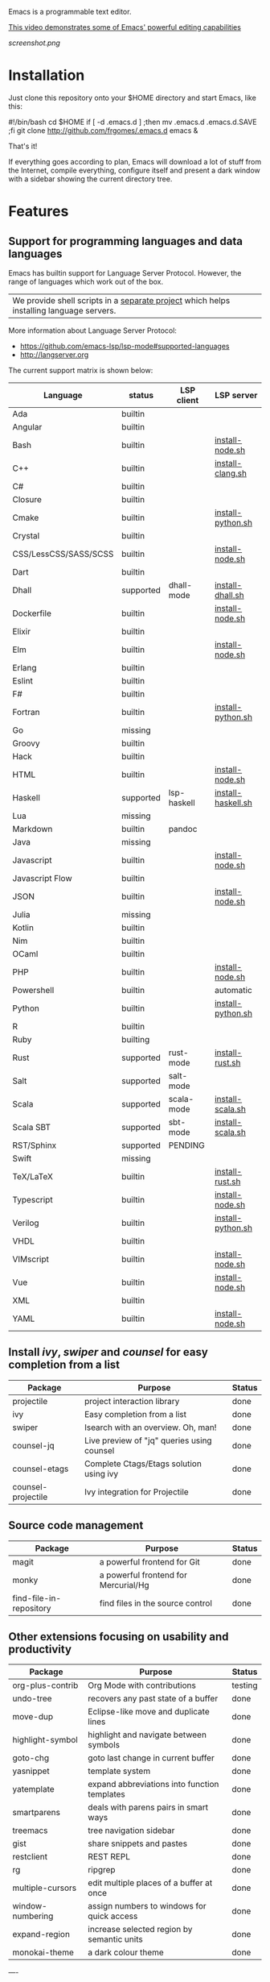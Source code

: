 #+OPTIONS: toc:nil

Emacs is a programmable text editor.

[[http://youtu.be/jNa3axo40qM][This video demonstrates some of Emacs' powerful editing capabilities]]

[[screenshot.png]]

* Installation

Just clone this repository onto your $HOME directory and start Emacs, like this:

#+BEGIN_EXAMPLE bash
#!/bin/bash
cd $HOME
if [ -d .emacs.d ] ;then mv .emacs.d .emacs.d.SAVE ;fi
git clone http://github.com/frgomes/.emacs.d
emacs &
#+END_EXAMPLE

That's it!

If everything goes according to plan, Emacs will download a lot of stuff from the Internet, compile everything, configure itself and present a dark window with a sidebar showing the current directory tree.


* Features
** Support for programming languages and data languages

Emacs has builtin support for Language Server Protocol. However, the range of languages which work out of the box.

| We provide shell scripts in a [[http://github.com/frgomes/bash-scripts][separate project]] which helps installing language servers.

More information about Language Server Protocol:

 * https://github.com/emacs-lsp/lsp-mode#supported-languages
 * http://langserver.org

 The current support matrix is shown below:

 | Language              | status    | LSP client  | LSP server         |
 |-----------------------+-----------+-------------+--------------------|
 | Ada                   | builtin   |             |                    |
 | Angular               | builtin   |             |                    |
 | Bash                  | builtin   |             | [[http://github.com/frgomes/bash-scripts/user-install/install-node.sh][install-node.sh]]    |
 | C++                   | builtin   |             | [[http://github.com/frgomes/bash-scripts/user-install/install-clang.sh][install-clang.sh]]   |
 | C#                    | builtin   |             |                    |
 | Closure               | builtin   |             |                    |
 | Cmake                 | builtin   |             | [[http://github.com/frgomes/bash-scripts/user-install/install-python.sh][install-python.sh]]  |
 | Crystal               | builtin   |             |                    |
 | CSS/LessCSS/SASS/SCSS | builtin   |             | [[http://github.com/frgomes/bash-scripts/user-install/install-node.sh][install-node.sh]]    |
 | Dart                  | builtin   |             |                    |
 | Dhall                 | supported | dhall-mode  | [[http://github.com/frgomes/bash-scripts/user-install/install-dhall.sh][install-dhall.sh]]   |
 | Dockerfile            | builtin   |             | [[http://github.com/frgomes/bash-scripts/user-install/install-node.sh][install-node.sh]]    |
 | Elixir                | builtin   |             |                    |
 | Elm                   | builtin   |             | [[http://github.com/frgomes/bash-scripts/user-install/install-node.sh][install-node.sh]]    |
 | Erlang                | builtin   |             |                    |
 | Eslint                | builtin   |             |                    |
 | F#                    | builtin   |             |                    |
 | Fortran               | builtin   |             | [[http://github.com/frgomes/bash-scripts/user-install/install-python.sh][install-python.sh]]  |
 | Go                    | missing   |             |                    |
 | Groovy                | builtin   |             |                    |
 | Hack                  | builtin   |             |                    |
 | HTML                  | builtin   |             | [[http://github.com/frgomes/bash-scripts/user-install/install-node.sh][install-node.sh]]    |
 | Haskell               | supported | lsp-haskell | [[http://github.com/frgomes/bash-scripts/sysadmin-install/install-haskell.sh][install-haskell.sh]] |
 | Lua                   | missing   |             |                    |
 | Markdown              | builtin   | pandoc      |                    |
 | Java                  | missing   |             |                    |
 | Javascript            | builtin   |             | [[http://github.com/frgomes/bash-scripts/user-install/install-node.sh][install-node.sh]]    |
 | Javascript Flow       | builtin   |             |                    |
 | JSON                  | builtin   |             | [[http://github.com/frgomes/bash-scripts/user-install/install-node.sh][install-node.sh]]    |
 | Julia                 | missing   |             |                    |
 | Kotlin                | builtin   |             |                    |
 | Nim                   | builtin   |             |                    |
 | OCaml                 | builtin   |             |                    |
 | PHP                   | builtin   |             | [[http://github.com/frgomes/bash-scripts/user-install/install-node.sh][install-node.sh]]    |
 | Powershell            | builtin   |             | automatic          |
 | Python                | builtin   |             | [[http://github.com/frgomes/bash-scripts/user-install/install-python.sh][install-python.sh]]  |
 | R                     | builtin   |             |                    |
 | Ruby                  | builting  |             |                    |
 | Rust                  | supported | rust-mode   | [[http://github.com/frgomes/bash-scripts/user-install/install-rust.sh][install-rust.sh]]    |
 | Salt                  | supported | salt-mode   |                    |
 | Scala                 | supported | scala-mode  | [[http://github.com/frgomes/bash-scripts/user-install/install-scala.sh][install-scala.sh]]   |
 | Scala SBT             | supported | sbt-mode    | [[http://github.com/frgomes/bash-scripts/user-install/install-scala.sh][install-scala.sh]]   |
 | RST/Sphinx            | supported | PENDING     |                    |
 | Swift                 | missing   |             |                    |
 | TeX/LaTeX             | builtin   |             | [[http://github.com/frgomes/bash-scripts/user-install/install-rust.sh][install-rust.sh]]    |
 | Typescript            | builtin   |             | [[http://github.com/frgomes/bash-scripts/user-install/install-node.sh][install-node.sh]]    |
 | Verilog               | builtin   |             | [[http://github.com/frgomes/bash-scripts/user-install/install-python.sh][install-python.sh]]  |
 | VHDL                  | builtin   |             |                    |
 | VIMscript             | builtin   |             | [[http://github.com/frgomes/bash-scripts/user-install/install-node.sh][install-node.sh]]    |
 | Vue                   | builtin   |             | [[http://github.com/frgomes/bash-scripts/user-install/install-node.sh][install-node.sh]]    |
 | XML                   | builtin   |             |                    |
 | YAML                  | builtin   |             | [[http://github.com/frgomes/bash-scripts/user-install/install-node.sh][install-node.sh]]    |

** Install /ivy/, /swiper/ and /counsel/ for easy completion from a list

 | Package                 | Purpose                                        | Status  |
 |-------------------------+------------------------------------------------+---------|
 | projectile              | project interaction library                    | done    |
 | ivy                     | Easy completion from a list                    | done    |
 | swiper                  | Isearch with an overview. Oh, man!             | done    |
 | counsel-jq              | Live preview of "jq" queries using counsel     | done    |
 | counsel-etags           | Complete Ctags/Etags solution using ivy        | done    |
 | counsel-projectile      | Ivy integration for Projectile                 | done    |

** Source code management

 | Package                 | Purpose                                        | Status  |
 |-------------------------+------------------------------------------------+---------|
 | magit                   | a powerful frontend for Git                    | done    |
 | monky                   | a powerful frontend for Mercurial/Hg           | done    |
 | find-file-in-repository | find files in the source control               | done    |

** Other extensions focusing on usability and productivity

 | Package                 | Purpose                                        | Status  |
 |-------------------------+------------------------------------------------+---------|
 | org-plus-contrib        | Org Mode with contributions                    | testing |
 | undo-tree               | recovers any past state of a buffer            | done    |
 | move-dup                | Eclipse-like move and duplicate lines          | done    |
 | highlight-symbol        | highlight and navigate between symbols         | done    |
 | goto-chg                | goto last change in current buffer             | done    |
 | yasnippet               | template system                                | done    |
 | yatemplate              | expand abbreviations into function templates   | done    |
 | smartparens             | deals with parens pairs in smart ways          | done    |
 | treemacs                | tree navigation sidebar                        | done    |
 | gist                    | share snippets and pastes                      | done    |
 | restclient              | REST REPL                                      | done    |
 | rg                      | ripgrep                                        | done    |
 | multiple-cursors        | edit multiple places of a buffer at once       | done    |
 | window-numbering        | assign numbers to windows for quick access     | done    |
 | expand-region           | increase selected region by semantic units     | done    |
 | monokai-theme           | a dark colour theme                            | done    |


----


* About this configuration file

This file you are reading right now is also a Emacs configuration file.

You can skip reading the remainder of this file, unless you'd like to learn how to configure Emacs or you'd like to learn a bit of ``org-mode``.

** Bootstrap
#+BEGIN_SRC emacs-lisp 
;; Turn off mouse interface early in startup to avoid momentary display
(if (fboundp 'menu-bar-mode)   (menu-bar-mode -1))
(if (fboundp 'tool-bar-mode)   (tool-bar-mode -1))
(if (fboundp 'scroll-bar-mode) (scroll-bar-mode -1))
(if (fboundp 'tooltip-mode)    (tooltip-mode -1))
;; No splash screen please ... jeez
(setq inhibit-startup-message t)
#+END_SRC
** Bootstrap straight.el
#+BEGIN_SRC emacs-lisp 
(defvar bootstrap-version)
(let ((bootstrap-file
       (expand-file-name "straight/repos/straight.el/bootstrap.el" user-emacs-directory))
      (bootstrap-version 5))
  (unless (file-exists-p bootstrap-file)
    (with-current-buffer
        (url-retrieve-synchronously
         "https://raw.githubusercontent.com/raxod502/straight.el/master/install.el"
         'silent 'inhibit-cookies)
      (goto-char (point-max))
      (eval-print-last-sexp)))
  (load bootstrap-file nil 'nomessage))
;;;;  Effectively replace use-package with straight-use-package
;;; https://github.com/raxod502/straight.el/blob/develop/README.md#integration-with-use-package
(straight-use-package 'use-package)
(setq straight-use-package-by-default t)
#+END_SRC
** Install /ivy/, /swiper/ and /counsel/ for easy completion from a list
#+BEGIN_SRC emacs-lisp
(use-package counsel
  :straight t
  :bind
    (("M-y" . counsel-yank-pop)
      :map ivy-minibuffer-map ("M-y" . ivy-next-line)))

(use-package ivy
  :straight t
  :requires (counsel)
  :diminish (ivy-mode)
  :bind (("C-x b" . ivy-switch-buffer))
  :config
    (ivy-mode 1)
    (setq ivy-use-virtual-buffers t)
    (setq ivy-count-format "%d/%d ")
    (setq ivy-display-style 'fancy))

(use-package swiper
  :straight t
  :requires (ivy)
  :bind
    (("C-s"     . swiper-isearch)
	   ("C-r"     . swiper-isearch)
	   ("C-c C-r" . ivy-resume)
	   ("M-x"     . counsel-M-x)
	   ("C-x C-f" . counsel-find-file))
  :config
    (progn
      (ivy-mode 1)
      (setq ivy-use-virtual-buffers t)
      (setq ivy-display-style 'fancy)
      (define-key read-expression-map (kbd "C-r") 'counsel-expression-history)))

(use-package counsel-jq
  :straight t
)
;;XXX (use-package counsel-etags)

(use-package projectile
  :straight t
  :demand
  :init   (setq projectile-use-git-grep t)
  :config (projectile-global-mode t)
  :bind   (("s-f" . projectile-find-file)
           ("s-F" . projectile-grep)))
(use-package counsel-projectile
  :straight t
)
#+END_SRC

** Source code management
*** /magit/: a powerful frontend for Git
#+BEGIN_SRC emacs-lisp 
(use-package magit
  :straight t
  :init
    (progn
      (bind-key "C-x g" 'magit-status)))

(setq magit-status-margin '(t "%Y-%m-%d %H:%M " magit-log-margin-width t 18))

(use-package git-timemachine
  :straight t
  :requires (magit))

(use-package git-gutter
  :straight t
  :requires (magit)
  :init
    (global-git-gutter-mode +1))

(use-package smerge-mode
  :straight t
  :after hydra
  :config
  (defhydra unpackaged/smerge-hydra
    (:color pink :hint nil :post (smerge-auto-leave))
    "
^Move^       ^Keep^               ^Diff^                 ^Other^
^^-----------^^-------------------^^---------------------^^-------
_n_ext       _b_ase               _<_: upper/base        _C_ombine
_p_rev       _u_pper              _=_: upper/lower       _r_esolve
^^           _l_ower              _>_: base/lower        _k_ill current
^^           _a_ll                _R_efine
^^           _RET_: current       _E_diff
"
    ("n" smerge-next)
    ("p" smerge-prev)
    ("b" smerge-keep-base)
    ("u" smerge-keep-upper)
    ("l" smerge-keep-lower)
    ("a" smerge-keep-all)
    ("RET" smerge-keep-current)
    ("\C-m" smerge-keep-current)
    ("<" smerge-diff-base-upper)
    ("=" smerge-diff-upper-lower)
    (">" smerge-diff-base-lower)
    ("R" smerge-refine)
    ("E" smerge-ediff)
    ("C" smerge-combine-with-next)
    ("r" smerge-resolve)
    ("k" smerge-kill-current)
    ("ZZ" (lambda ()
            (interactive)
            (save-buffer)
            (bury-buffer))
     "Save and bury buffer" :color blue)
    ("q" nil "cancel" :color blue))
  :hook (magit-diff-visit-file . (lambda ()
                                   (when smerge-mode
                                     (unpackaged/smerge-hydra/body)))))

(use-package forge
  :straight t
)
#+END_SRC
*** /monky/: a powerful frontend for Mercurial/Hg
#+BEGIN_SRC emacs-lisp 
(use-package monky
  :straight t
  :diminish monky-status
  :commands monky-status
  :init (setq monky-process-type 'cmdserver)
  :bind ("M-s M-m" . monky-status))
#+END_SRC
*** /find-file-in-repository/ find files in the source control
#+BEGIN_SRC emacs-lisp 
(use-package find-file-in-repository
  :straight t
  :diminish find-file-in-repository
  :commands find-file-in-repository
  :bind ("M-s M-f" . find-file-in-repository))
#+END_SRC
** Other extensions focusing on usability and productivity
*** /monokai-theme/: a dark colour theme

#+BEGIN_SRC emacs-lisp 
(use-package monokai-theme
  :straight t
  :config (load-theme 'monokai t)
  :init (setq frame-background-mode 'dark))
#+END_SRC

*** /treemacs/: tree navigation sidebar
#+BEGIN_SRC emacs-lisp 
(use-package treemacs
  :requires (ivy)
  :defer t
  :init
  (with-eval-after-load 'winum
    (define-key winum-keymap (kbd "M-0") #'treemacs-select-window))
  :config
  (progn
    (setq treemacs-collapse-dirs                 (if treemacs-python-executable 3 0)
          treemacs-deferred-git-apply-delay      0.5
          treemacs-directory-name-transformer    #'identity
          treemacs-display-in-side-window        t
          treemacs-eldoc-display                 t
          treemacs-file-event-delay              5000
          treemacs-file-extension-regex          treemacs-last-period-regex-value
          treemacs-file-follow-delay             0.2
          treemacs-file-name-transformer         #'identity
          treemacs-follow-after-init             t
          treemacs-git-command-pipe              ""
          treemacs-goto-tag-strategy             'refetch-index
          treemacs-indentation                   2
          treemacs-indentation-string            " "
          treemacs-is-never-other-window         nil
          treemacs-max-git-entries               5000
          treemacs-missing-project-action        'ask
          treemacs-no-png-images                 nil
          treemacs-no-delete-other-windows       t
          treemacs-project-follow-cleanup        nil
          treemacs-persist-file                  (expand-file-name ".cache/treemacs-persist" user-emacs-directory)
          treemacs-position                      'left
          treemacs-recenter-distance             0.1
          treemacs-recenter-after-file-follow    nil
          treemacs-recenter-after-tag-follow     nil
          treemacs-recenter-after-project-jump   'always
          treemacs-recenter-after-project-expand 'on-distance
          treemacs-show-cursor                   nil
          treemacs-show-hidden-files             t
          treemacs-silent-filewatch              nil
          treemacs-silent-refresh                nil
          treemacs-sorting                       'alphabetic-asc
          treemacs-space-between-root-nodes      t
          treemacs-tag-follow-cleanup            t
          treemacs-tag-follow-delay              1.5
          treemacs-width                         35)

    ;; The default width and height of the icons is 22 pixels. If you are
    ;; using a Hi-DPI display, uncomment this to double the icon size.
    ;;(treemacs-resize-icons 44)

    (treemacs-follow-mode t)
    (treemacs-filewatch-mode t)
    (treemacs-fringe-indicator-mode t)
    (pcase (cons (not (null (executable-find "git")))
                 (not (null treemacs-python-executable)))
      (`(t . t)
       (treemacs-git-mode 'deferred))
      (`(t . _)
       (treemacs-git-mode 'simple))))
  :bind
    (:map global-map
      ("M-0"       . treemacs-select-window)
      ("C-x t 1"   . treemacs-delete-other-windows)
      ("C-x t t"   . treemacs)
      ("C-x t B"   . treemacs-bookmark)
      ("C-x t C-t" . treemacs-find-file)
      ("C-x t M-t" . treemacs-find-tag)))

(use-package treemacs-projectile
  :straight t
  :after treemacs projectile)

(use-package treemacs-icons-dired
  :straight t
  :after treemacs dired
  :config (treemacs-icons-dired-mode))

(use-package treemacs-magit
  :straight t
  :after treemacs magit)
#+END_SRC
*** /undo-tree/: recovers any past state of a buffer

#+BEGIN_SRC emacs-lisp 
(use-package undo-tree
  :straight t
  :diminish undo-tree-mode
  :config (global-undo-tree-mode)
  :bind ("s-/" . undo-tree-visualize))
#+END_SRC

*** /move-dup/: Eclipse-like move and duplicate lines

#+BEGIN_SRC emacs-lisp
(use-package move-dup
  :straight t
  :config (global-move-dup-mode)
  :bind (("S-M-<up>"     . md-move-lines-up)
         ("S-M-<down>"   . md-move-lines-down)
         ("C-M-<up>"     . md-duplicate-up)
         ("C-M-<down>"   . md-duplicate-down)))
#+END_SRC

*** /highlight-symbol/: highlight and navigate between symbols

#+BEGIN_SRC emacs-lisp 
(use-package highlight-symbol
  :straight t
  :diminish highlight-symbol-mode
  :commands highlight-symbol
  :bind ("s-h" . highlight-symbol))
#+END_SRC

*** /goto-chg/: goto last change in current buffer

#+BEGIN_SRC emacs-lisp 
(use-package goto-chg
  :straight t
  :commands goto-last-change
  ;; complementary to
  ;; C-x r m / C-x r l
  ;; and C-<space> C-<space> / C-u C-<space>
  :bind (("C-." . goto-last-change)
         ("C-," . goto-last-change-reverse)))
#+END_SRC
   
*** /smartparens/: deals with parens pairs in smart ways

#+BEGIN_SRC emacs-lisp 
(use-package smartparens
  :straight t
  :diminish smartparens-mode
  :commands
    smartparens-strict-mode
    smartparens-mode
    sp-restrict-to-pairs-interactive
    sp-local-pair
  :init (setq sp-interactive-dwim t)
  :config
    (require 'smartparens-config)
    (sp-use-smartparens-bindings)
    (sp-pair "(" ")" :wrap "C-(") ;; how do people live without this?
    (sp-pair "[" "]" :wrap "s-[") ;; C-[ sends ESC
    (sp-pair "{" "}" :wrap "C-{")
    ;; WORKAROUND https://github.com/Fuco1/smartparens/issues/543
    (bind-key "C-<left>"  nil smartparens-mode-map)
    (bind-key "C-<right>" nil smartparens-mode-map)
    (bind-key "s-<delete>"    'sp-kill-sexp smartparens-mode-map)
    (bind-key "s-<backspace>" 'sp-backward-kill-sexp smartparens-mode-map))
#+END_SRC

*** /multiple-cursors/: edit multiple places of a buffer at once

#+BEGIN_SRC emacs-lisp 
(use-package multiple-cursors
  :straight t
)
#+END_SRC

*** /window-numbering/: assign numbers to windows for quick access

#+BEGIN_SRC emacs-lisp 
(use-package window-numbering
  :straight t
  :init (window-numbering-mode 1))
#+END_SRC

*** /expand-region/: increase selected region by semantic units

#+BEGIN_SRC emacs-lisp 
(use-package expand-region
  :straight t
  :bind ("C-=" . er/expand-region))
#+END_SRC
  
*** /gist/ shares snippets and pastes

#+BEGIN_SRC emacs-lisp 
(use-package gist
  :straight t
  :diminish gist-list
  :commands (gist-list gist-region-or-buffer)
  :bind (("M-s M-o" . gist-list)
	 ("M-s M-s" . gist-region-or-buffer)))
#+END_SRC

*** /restclient/: provides a REST REPL

#+BEGIN_SRC emacs-lisp
(use-package restclient
  :straight t
  :ensure t
  :mode (("\\.http\\'" . restclient-mode)))
#+END_SRC

*** /rg/: ripgrep

#+BEGIN_SRC emacs-lisp
(use-package rg
  :straight t
  :init (rg-enable-default-bindings))
#+END_SRC

** Configure programming languages and markup languages
*** Install Language Server Protocol

LSP provides builtin support for a vast range of programming languages.
See: https://github.com/emacs-lsp/lsp-mode#supported-languages

#+BEGIN_SRC emacs-lisp
(use-package yasnippet
  :straight t
  :diminish yas-minor-mode
  :commands yas-minor-mode
  :config (yas-reload-all))

(use-package yatemplate
  :straight t
;  :defer 2 ;; WORKAROUND https://github.com/mineo/yatemplate/issues/3
  :config
    (auto-insert-mode)
    (setq auto-insert-alist nil)
    (yatemplate-fill-alist))

(use-package ivy-yasnippet
  :straight t
)

;; see: https://emacs-lsp.github.io/lsp-mode/lsp-mode.html
(use-package lsp-mode
  :straight t
  :commands lsp
  :bind (:map lsp-mode-map ("C-c C-f" . lsp-format-buffer))
  :custom
    (lsp-auto-guess-root nil)
    (lsp-prefer-flymake 1)
  :hook
    (scala-mode . lsp)
    (lsp-mode . lsp-lens-mode)
    (prog-mode   . lsp))

(use-package company
  :straight t
  :config
    (setq company-idle-delay 0)
    (setq company-minimum-prefix-length 3)
    (global-company-mode t))

(use-package company-lsp
  :straight t
  :requires (lsp-mode)
  :config
    (setq company-lsp-enable-snippet t)
    (push 'company-lsp company-backends))

(use-package projectile
  :straight t
)

(use-package lsp-treemacs
  :straight t
  :requires (lsp-mode treemacs)
  :config
    (lsp-treemacs-sync-mode 1))

(use-package lsp-ui
  :straight t
  :after lsp-mode
  :diminish
  :commands lsp-ui-mode
  :custom-face
    (lsp-ui-doc-background ((t (:background nil))))
    (lsp-ui-doc-header ((t (:inherit (font-lock-string-face italic)))))
  :bind (:map lsp-ui-mode-map
              ([remap xref-find-definitions] . lsp-ui-peek-find-definitions)
              ([remap xref-find-references] . lsp-ui-peek-find-references)
              ("C-c u" . lsp-ui-imenu))
  :custom
    (lsp-ui-doc-enable t)
    (lsp-ui-doc-delay 4)
    (lsp-ui-doc-header t)
    (lsp-ui-doc-include-signature t)
    (lsp-ui-doc-position 'at-point)
    (lsp-ui-doc-border (face-foreground 'default))
    (lsp-ui-doc-use-childframe t)
    (lsp-ui-doc-use-webkit nil)
    (lsp-ui-doc-use-webkit nil)
    (lsp-ui-doc-max-height 25)
    (lsp-ui-doc-max-width 180)
    (lsp-ui-peek-enable t)
    (lsp-ui-sideline-enable t)
    (lsp-ui-sideline-delay 4)
    (lsp-ui-sideline-ignore-duplicate t)
    (lsp-ui-sideline-show-code-actions t))
    ;;XXX :config
    ;;XXX   ;; Use lsp-ui-doc-webkit only in GUI
    ;;XXX   (setq lsp-ui-doc-use-webkit t)
    ;;XXX   ;; WORKAROUND Hide mode-line of the lsp-ui-imenu buffer
    ;;XXX   ;; https://github.com/emacs-lsp/lsp-ui/issues/243
    ;;XXX   (defadvice lsp-ui-imenu (after hide-lsp-ui-imenu-mode-line activate)
    ;;XXX     (setq mode-line-format nil)))

(use-package hydra
  :straight t
  :requires (ivy))

(use-package lsp-ivy 
  :straight t
  :requires (ivy))

(use-package lsp-ui
  :straight t
  :requires (lsp-mode))

(use-package dap-mode
  :straight t
  :requires (lsp-mode)
  :config
  (dap-mode t)
  (dap-ui-mode t))
#+END_SRC
*** Rust
#+BEGIN_SRC emacs-lisp
(use-package rust-mode
  :straight t
  :requires (lsp))
#+END_SRC
*** Haskell
#+BEGIN_SRC emacs-lisp
(use-package haskell-mode
  :straight t
)

(use-package lsp-haskell
  :straight t
  :requires (lsp haskell-mode))
#+END_SRC
*** Salt
#+BEGIN_SRC emacs-lisp
(use-package salt-mode
  :straight t
  :ensure t
  :config
  (add-hook 'salt-mode-hook
            (lambda ()
              (flyspell-mode 1))))
#+END_SRC
*** Scala
#+BEGIN_SRC emacs-lisp
;; Enable scala-mode and sbt-mode
(use-package scala-mode
  :straight t
  :requires (lsp)
  :mode "\\.s\\(cala\\|bt\\)$")

(use-package sbt-mode
  :straight t
  :commands sbt-start sbt-command
  :config
  ;; WORKAROUND: https://github.com/ensime/emacs-sbt-mode/issues/31
  ;; allows using SPACE when in the minibuffer
  (substitute-key-definition
   'minibuffer-complete-word
   'self-insert-command
   minibuffer-local-completion-map)
   ;; sbt-supershell kills sbt-mode:  https://github.com/hvesalai/emacs-sbt-mode/issues/152
   (setq sbt:program-options '("-Dsbt.supershell=false")))

;; Add metals backend for lsp-mode
(use-package lsp-metals
  :straight t
  :config (setq lsp-metals-treeview-show-when-views-received t))

;; Use the Debug Adapter Protocol for running tests and debugging
;; Posframe is a pop-up tool that must be manually installed for dap-mode
(use-package posframe
  :straight t
  )

(use-package dap-mode
  :straight t
  :hook
  (lsp-mode . dap-mode)
  (lsp-mode . dap-ui-mode)
  )
#+END_SRC
*** Dhall
#+BEGIN_SRC emacs-lisp
;; Enable scala-mode and sbt-mode
(use-package dhall-mode
  :straight t
  :requires (lsp)
  :mode "\\.dhall$"
  :config
  (setq
    ;; uncomment the next line to disable automatic format
    ;; dhall-format-at-save nil

    ;; comment the next line to use unicode syntax
    dhall-format-arguments (\` ("--ascii"))

    ;; header-line is obsoleted by lsp-mode
    dhall-use-header-line nil))
#+END_SRC
*** Markdown
#+BEGIN_SRC emacs-lisp
(custom-set-variables
 '(markdown-command "pandoc"))
#+END_SRC
** Configure global settings and keybindings
#+BEGIN_SRC emacs-lisp
; general defaults
(setq-default indent-tabs-mode nil)
;;(global-auto-complete-mode t)

;; CUA selection mode is handy for highlighting rectangular regions properly.
(cua-selection-mode t)

;; keybinding for multiple-cursors
(require 'sgml-mode)
(global-set-key (kbd "C-` <right>")  'mc/mark-next-like-this)
(global-set-key (kbd "C-` <left>")   'mc/mark-previous-like-this)
(global-set-key (kbd "C-` <return>") 'mc/mark-all-like-this)
(global-set-key (kbd "C-` /")        'mc/mark-sgml-tag-pair)
(global-set-key (kbd "C-` <SPC>")    'mc/vertical-align-with-spaces)

;; editing very long lines... 
(global-set-key (kbd "C-|")  'toggle-truncate-lines)

;; reassign negative-argument
(global-set-key (kbd "C-_") 'negative-argument)

;; make sure we can increase and decrease font size
(global-set-key (kbd "C--") 'text-scale-decrease)
(global-set-key (kbd "C-+") 'text-scale-increase)

;; ivy, swiper and counsel integration with standard commands
(ivy-mode 1)
(counsel-projectile-mode 1)
(define-key projectile-mode-map (kbd "C-c p") 'projectile-command-map)
(global-set-key (kbd "C-s") 'swiper-isearch)
(global-set-key (kbd "M-x") 'counsel-M-x)
(global-set-key (kbd "C-x C-f") 'counsel-find-file)
(global-set-key (kbd "M-y") 'counsel-yank-pop)
(global-set-key (kbd "C-x b") 'ivy-switch-buffer)
(global-set-key (kbd "C-c v") 'ivy-push-view)
(global-set-key (kbd "C-c V") 'ivy-pop-view)
;(global-set-key (kbd "<f1> f") 'counsel-describe-function)
;(global-set-key (kbd "<f1> v") 'counsel-describe-variable)
;(global-set-key (kbd "<f1> l") 'counsel-find-library)
;(global-set-key (kbd "<f2> i") 'counsel-info-lookup-symbol)
;(global-set-key (kbd "<f2> u") 'counsel-unicode-char)
;(global-set-key (kbd "<f2> j") 'counsel-set-variable)
#+END_SRC

** TODO [0/4] Configure additional Org Mode modules
*** TODO [0/1] org-mode
 We are using packages from =org-plus-contrib= such as [[http://orgmode.org/worg/org-contrib/org-index.html][org-index]], which requires http://orgmode.org/elpa/ to be added to ``package-archives``.

#+BEGIN_SRC emacs-lisp 
;; (add-to-list 'package-archives 
;;              '("org"   . "http://orgmode.org/elpa/") t)
#+END_SRC
*** TODO [0/1] Employ /org-plus-contrib/ instead of /org/
Make sure we are employing =org-plus-contrib= instead of =org=.

#+BEGIN_SRC emacs-lisp
;; (use-package org
;;     :straight t
;;     :requires (org-plus-contrib)
;;     :commands org-agenda org-capture org-index)
#+END_SRC

In case of trouble caused by =use-package=, you can try to load =oreg-plus-contrib= like this:

#+BEGIN_SRC emacs-lisp
;; (load-packages '(org-plus-contrib))
#+END_SRC
*** Support for multiple agendas
#+BEGIN_SRC emacs-lisp
;;;(require 'org-agenda)
;;;(global-set-key (kbd "C-c a") 'org-agenda)
;;;(setq org-agenda-files (list-file-contents "~/Documents/org-mode/agenda"))
#+END_SRC
*** Support for /org-index/
#+BEGIN_SRC emacs-lisp
;; (require 'org-index)
;; (global-set-key (kbd "C-c i") 'org-index)
#+END_SRC
*** TODO [0/1] Support for /org-capture/

- [ ] See: https://www.gnu.org/software/emacs/manual/html_node/org/Capture.html

#+BEGIN_SRC emacs-lisp
;;;(require 'org-capture)
;;;(global-set-key (kbd "C-c c") 'org-capture)
#+END_SRC

*** Support for multiple Trello boards

 [[https://org-trello.github.io/trello-setup.html][See org-trello setup instructions here]]

 In addition, *make sure you protect your private data*, moving Trello credentials from *~/.emacs.d/.trello* and putting it *somewhere else*. You will have to create a symbolic link as below in order to cheat Emacs and make it find the configuration files where it would normally expect.

#+BEGIN_EXAMPLE bash
 $ ln -s ~/Documents/org-mode/.emacs.d/.trello ~/.emacs.d
#+END_EXAMPLE

#+BEGIN_SRC emacs-lisp
;; (load-packages '(org-trello))
;; (require 'org-trello)
;; ;(setq orgtrello-log-level orgtrello-log-trace)
;; (setq org-trello-files
;;   (directory-files "~/Documents/org-mode/trello" ".*\.org$"))
#+END_SRC
*** TODO [0/1] Integration with Google Calendar

 - [ ] See: https://www.youtube.com/watch?v=vO_RF2dK7M0

#+BEGIN_SRC emacs-lisp
;; ; runs configuration for org files, if any.
;; ; see: http://cestlaz.github.io/posts/using-emacs-26-gcal
;; ; credits: Mike Zamansky
;; (mapcar 'org-babel-load-file
;;   (directory-files "~/Documents/orgfiles/config" t ".+\.org$"))
#+END_SRC
** Epilogue
#+BEGIN_SRC emacs-lisp
(message "Initialization complete.")
#+END_SRC
